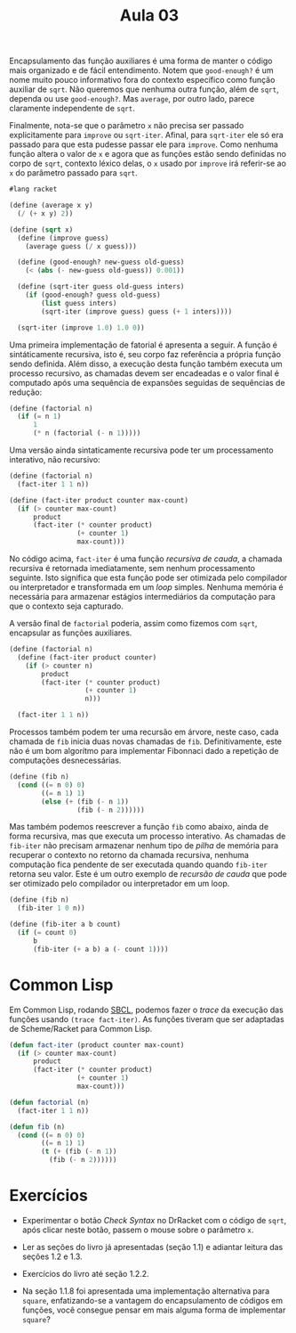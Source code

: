 #+Title: Aula 03

Encapsulamento das função auxiliares é uma forma de manter o código
mais organizado e de fácil entendimento. Notem que =good-enough?= é um
nome muito pouco informativo fora do contexto específico como função
auxiliar de =sqrt=. Não queremos que nenhuma outra função, além de
=sqrt=, dependa ou use =good-enough?=. Mas =average=, por outro lado,
parece claramente independente de =sqrt=.

Finalmente, nota-se que o parâmetro =x= não precisa ser passado
explicitamente para =improve= ou =sqrt-iter=. Afinal, para =sqrt-iter=
ele só era passado para que esta pudesse passar ele para
=improve=. Como nenhuma função altera o valor de =x= e agora que as
funções estão sendo definidas no corpo de =sqrt=, contexto léxico
delas, o =x= usado por =improve= irá referir-se ao =x= do parâmetro
passado para =sqrt=.

#+BEGIN_SRC scheme
#lang racket

(define (average x y)
  (/ (+ x y) 2))

(define (sqrt x)
  (define (improve guess)
    (average guess (/ x guess)))
  
  (define (good-enough? new-guess old-guess)
    (< (abs (- new-guess old-guess)) 0.001))

  (define (sqrt-iter guess old-guess inters)
    (if (good-enough? guess old-guess)
        (list guess inters)
        (sqrt-iter (improve guess) guess (+ 1 inters))))
  
  (sqrt-iter (improve 1.0) 1.0 0))
#+END_SRC

Uma primeira implementação de fatorial é apresenta a seguir. A função
é sintáticamente recursiva, isto é, seu corpo faz referência a própria
função sendo definida. Além disso, a execução desta função também
executa um processo recursivo, as chamadas devem ser encadeadas e o
valor final é computado após uma sequência de expansões seguidas de
sequências de redução:

#+BEGIN_SRC scheme
  (define (factorial n)
    (if (= n 1)
        1
        (* n (factorial (- n 1)))))
#+END_SRC

Uma versão ainda sintaticamente recursiva pode ter um processamento
interativo, não recursivo:

#+BEGIN_SRC scheme
  (define (factorial n)
    (fact-iter 1 1 n))

  (define (fact-iter product counter max-count)
    (if (> counter max-count)
        product
        (fact-iter (* counter product)
                   (+ counter 1)
                   max-count)))
#+END_SRC

No código acima, =fact-iter= é uma função /recursiva de cauda/, a
chamada recursiva é retornada imediatamente, sem nenhum processamento
seguinte. Isto significa que esta função pode ser otimizada pelo
compilador ou interpretador e transformada em um /loop/
simples. Nenhuma memória é necessária para armazenar estágios
intermediários da computação para que o contexto seja capturado.

A versão final de =factorial= poderia, assim como fizemos com =sqrt=,
encapsular as funções auxiliares.

#+BEGIN_SRC scheme
  (define (factorial n)
    (define (fact-iter product counter)
      (if (> counter n)
          product
          (fact-iter (* counter product)
                     (+ counter 1)
                     n)))
  
    (fact-iter 1 1 n))
#+END_SRC

Processos também podem ter uma recursão em árvore, neste caso, cada
chamada de =fib= inicia duas novas chamadas de =fib=. Definitivamente,
este não é um bom algorítmo para implementar Fibonnaci dado a
repetição de computações desnecessárias.

#+BEGIN_SRC scheme
(define (fib n)
  (cond ((= n 0) 0)
        ((= n 1) 1)
        (else (+ (fib (- n 1))
                 (fib (- n 2))))))
#+END_SRC

Mas também podemos reescrever a função =fib= como abaixo, ainda de
forma recursiva, mas que executa um processo interativo. As chamadas
de =fib-iter= não precisam armazenar nenhum tipo de /pilha/ de memória
para recuperar o contexto no retorno da chamada recursiva, nenhuma
computação fica pendente de ser executada quando quando =fib-iter=
retorna seu valor. Este é um outro exemplo de /recursão de cauda/ que
pode ser otimizado pelo compilador ou interpretador em um loop.

#+BEGIN_SRC scheme
(define (fib n)
  (fib-iter 1 0 n))

(define (fib-iter a b count)
  (if (= count 0)
      b
      (fib-iter (+ a b) a (- count 1))))
#+END_SRC

* Common Lisp

Em Common Lisp, rodando [[http://www.sbcl.org][SBCL]], podemos fazer o /trace/ da execução das
funções usando =(trace fact-iter)=. As funções tiveram que ser
adaptadas de Scheme/Racket para Common Lisp.

#+BEGIN_SRC lisp
(defun fact-iter (product counter max-count)
  (if (> counter max-count)
      product
      (fact-iter (* counter product)
                 (+ counter 1)
                 max-count)))

(defun factorial (n)
  (fact-iter 1 1 n))

(defun fib (n)
  (cond ((= n 0) 0)
        ((= n 1) 1)
        (t (+ (fib (- n 1))
	      (fib (- n 2))))))
#+END_SRC

* Exercícios

- Experimentar o botão /Check Syntax/ no DrRacket com o código de
  =sqrt=, após clicar neste botão, passem o mouse sobre o parâmetro
  =x=.

- Ler as seções do livro já apresentadas (seção 1.1) e adiantar
  leitura das seções 1.2 e 1.3.

- Exercícios do livro até seção 1.2.2.

- Na seção 1.1.8 foi apresentada uma implementação alternativa para
  =square=, enfatizando-se a vantagem do encapsulamento de códigos em
  funções, você consegue pensar em mais alguma forma de implementar
  =square=?
